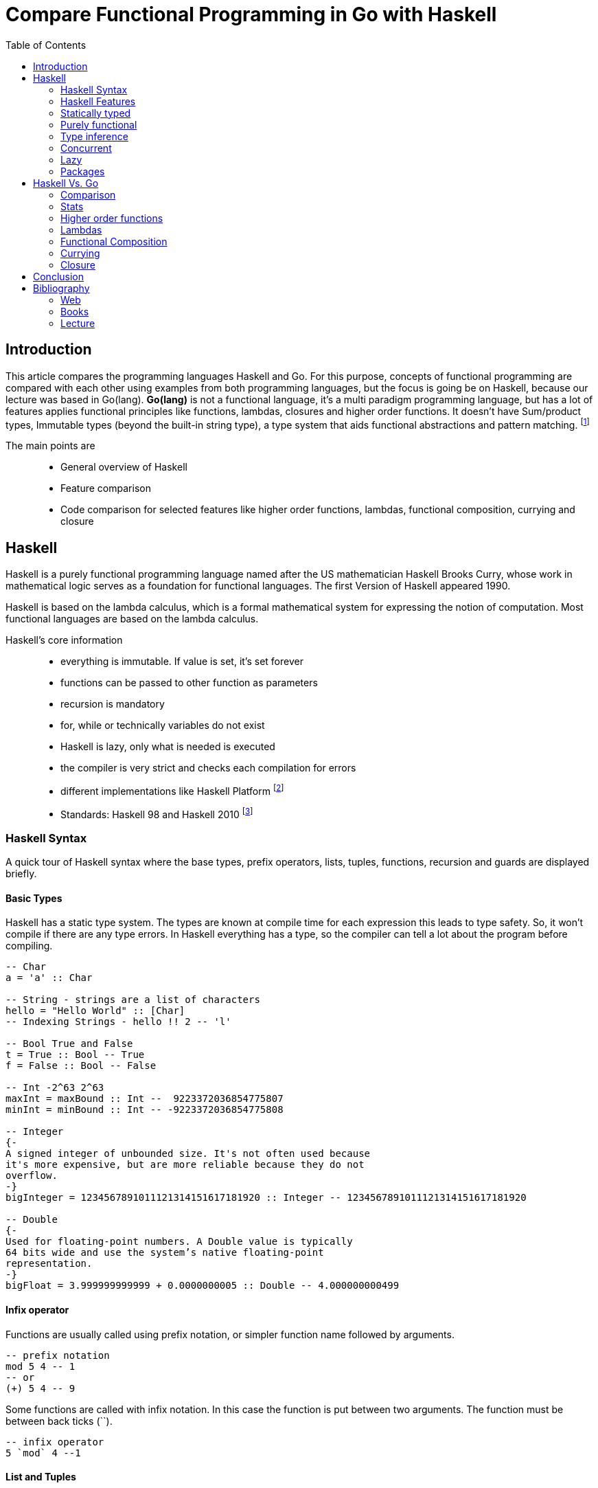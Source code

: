 
= Compare Functional Programming in Go with Haskell
:toc:

== Introduction
This article compares the programming languages Haskell and Go. For this purpose, concepts of functional programming are compared with each other using examples from both programming languages, but the focus is going be on Haskell, because our lecture was based in Go(lang). *Go(lang)* is not a functional language, it's a multi paradigm programming language, but has a lot of features applies functional principles like functions, lambdas, closures and higher order functions.  It doesn't have Sum/product types, Immutable types (beyond the built-in string type),
a type system that aids functional abstractions and pattern matching. footnote:[https://www.quora.com/Is-golang-suitable-for-functional-programming]

The main points are::
- General overview of Haskell
- Feature comparison
- Code comparison for selected features like higher order functions, lambdas, functional composition, currying and closure

== Haskell

Haskell is a purely functional programming language named after the US mathematician Haskell Brooks Curry, whose work in mathematical logic serves as a foundation for functional languages. The first Version of Haskell appeared 1990. 

Haskell is based on the lambda calculus, which is a formal mathematical system for expressing the notion of computation. Most functional languages are based on the lambda calculus.

Haskell's core information::
- everything is immutable. If value is set, it's set forever
- functions can be passed to other function as parameters
- recursion is mandatory
- for, while or technically variables do not exist
- Haskell is lazy, only what is needed is executed
- the compiler is very strict and checks each compilation for errors
- different implementations like Haskell Platform footnote:[One of the most important implementation is Haskell Platform (https://www.haskell.org/platform/)] 
- Standards: Haskell 98 and Haskell 2010 footnote:[The current Haskell standard is Haskell 2010 (https://wiki.haskell.org/Haskell_2010)]


=== Haskell Syntax
A quick tour of Haskell syntax where the base types, prefix operators, lists, tuples, functions, recursion and guards are displayed briefly.

==== Basic Types
Haskell has a static type system. The types are known at compile time for each expression this leads to type safety. So, it won't compile if there are any type errors. In Haskell everything has a type, so the compiler can tell a lot about the program before compiling.

[source,haskell]
----

-- Char
a = 'a' :: Char

-- String - strings are a list of characters
hello = "Hello World" :: [Char]
-- Indexing Strings - hello !! 2 -- 'l'

-- Bool True and False
t = True :: Bool -- True
f = False :: Bool -- False

-- Int -2^63 2^63
maxInt = maxBound :: Int --  9223372036854775807
minInt = minBound :: Int -- -9223372036854775808

-- Integer 
{- 
A signed integer of unbounded size. It's not often used because 
it's more expensive, but are more reliable because they do not 
overflow.
-}
bigInteger = 1234567891011121314151617181920 :: Integer -- 1234567891011121314151617181920

-- Double
{-
Used for floating-point numbers. A Double value is typically 
64 bits wide and use the system’s native floating-point 
representation.
-}
bigFloat = 3.999999999999 + 0.0000000005 :: Double -- 4.000000000499


----

==== Infix operator
Functions are usually called using prefix notation, or simpler function name followed by arguments. 

[source,haskell]
----
-- prefix notation
mod 5 4 -- 1
-- or
(+) 5 4 -- 9
----

Some functions are called with infix notation. In this case the function is put between two arguments. The function must be between back ticks (``).

[source,haskell]
----
-- infix operator
5 `mod` 4 --1
----


==== List and Tuples
List are elements together with `:`. They can be declared like `'a' : 'b' : 'c' : []` which is the same like `['a', 'b', 'c']`. Every element in a list must have the same type. For different types use tuples `(elem1, elem2, ...)`. Tuple can contain different types.

[source,haskell]
----
-- lists
[1, 2, 3, 4, 5, 6, 7, 8, 9, 10]
-- The above and below lists are equal
[1..10]
-- this works with characters too
['A', 'B', 'C', 'D']
-- equals to
['A'..'D']

-- ranges with steps
[0,5..20] -- [0, 5, 10, 15, 20]
[10,8..0] -- [10, 8, 6, 4, 2, 0]

-- indexing a list
[1..5] !! 3 -- 2

-- list operations
head [1..5] -- 1
last [1..5] -- 5

-- concat list
[3,5,7,11] ++ [13,17,19,23,29]
 
-- tuples
("haskell", 1337)

-- accessing elements, this functions only works on tuple length 2
fst ("haskell", 1337) -- "haskell"
snd ("haskell", 1337) -- 1137 
-- to access a triple tuple you can usw Data.Tuple.Extra
thd3 ("haskell", 1337, 42) -- 42

-- zip -- combines value in two different lists into two pairs
names = ["Mike", "Tim", "Amy"]
address = ["A 123", "B 456", "C 789"]

namesAddress = zip names address -- [("Mike","A 123"),("Tim","B 456"),("Amy","C 789")]


----

==== Functions
Mathematically speaking, a function relates all values in a set `A` to values in a set `B`. The function `square x = x^2`, given that `x` is an integer, will map all elements of a set of integers into another set of integers.footnoteref:[function, https://wiki.haskell.org/Function]

A Function has an input and an output. It describes how the output is produced using the input. In Haskell first you declare the function. It begins with the `function name` which is separated by `::` from the type definition. The first arguments will be the receiving types, the last one the returning type.

[source,haskell]
----
-- Simple add function
-- Type declaration | receiving a Integer, receiving a Integer, returning a Integer
add :: Integer -> Integer -> Integer
-- actual creation of the function
add param1 param2 = param1 + param2

-- function call
add 30 12 -- 42
----

Haskell functions are first class entities, which means that they footnoteref:[function]::
- can be given names
- can be the value of some expression
- can be members of a list
- can be elements of a tuple
- can be passed as parameters to a function
- can be returned from a function as a result 

==== Recursion
Recursive functions play a central role in Haskell. Recursion is basically a form of repetition.

[source,haskell]
----

-- Recursion on factorial example
factorial :: Int -> Int

factorial 0 = 1
factorial n = n * factorial (n-1)

factorial 4 -- 120

----

==== Pattern Guards
Guards are a way of testing whether a property is true or false.

[source,haskell]
----

-- Pattern Guards
isOdd :: Int -> Bool

isOdd n
    | n `mod` 2 == 0 = False
    | otherwise = True

isOdd 5 -- True
isOdd 4 -- False

----

=== Haskell Features

=== Statically typed
Every expression in Haskell has a type which is determined at compile time. All the types composed together by function application have to match up. If they don't, the program will be rejected by the compiler. Types become not only a form of guarantee, but a language for expressing the construction of programs.footnoteref:[haskellOrg, Features (https://www.haskell.org/)] 

[source,haskell]
----
-- Character
c = 'A' :: Char
-- Integer
i = 42 :: Int
-- Function
f = Int -> [Char]
----



=== Purely functional
Every function in Haskell is a function in the mathematical sense (i.e., "pure"). Even side-effecting IO operations are but a description of what to do, produced by pure code. There are no statements or instructions, only expressions which cannot mutate variables (local or global) nor access state like time or random numbers.footnoteref:[haskellOrg]

[source,haskell]
----
add :: Integer -> Integer -> Integer
add param1 param2 = param1 + param2
----

=== Type inference
You don’t have to explicitly write out every type in a Haskell program. Types will be inferred by unifying every type bidirectionally. However, you can write out types if you choose, or ask the compiler to write them for you for handy documentation.footnoteref:[haskellOrg]

=== Concurrent
Haskell lends itself well to concurrent programming due to its explicit handling of effects. Its flagship compiler, GHC, comes with a high-performance parallel garbage collector and light-weight concurrency library containing a number of useful concurrency primitives and abstractions.footnoteref:[haskellOrg]

=== Lazy
Functions don't evaluate their arguments. This means that programs can compose together very well, with the ability to write control constructs (such as if/else) just by writing normal functions. The purity of Haskell code makes it easy to fuse chains of functions together, allowing for performance benefits.footnoteref:[haskellOrg]

=== Packages
Open source contribution to Haskell is very active with a wide range of packages available on the public package servers.footnoteref:[haskellOrg]


== Haskell Vs. Go

=== Comparison
The following table displays some of the differences between Haskell and Go(lang) and compares some of their features.

.Haskell Vs. Go
|===
|Feature |Haskell |Go 

|First appeared
|1990
|2009


|Paradigm
|functional, lazy/non-strict, modular
|Multi-paradigm: concurrent, functional, imperative, object-oriented

|Typing discipline
|static, strong, inferred
|static, strong, inferred, structural

|Operation System (OS)
|Cross-platform
|Linux, macOS, Windows, DragonFly BSD, FreeBSD, NetBSD, OpenBSD, Plan 9, Solaris

|Influenced by
|Clean, FP, Gofer, Hope and Hope+, Id, ISWIM, KRC, Lisp, Miranda, ML and Standard ML, Orwell, SASL, Scheme, SISAL
|Alef, APL, BCPL, C, CSP, Limbo, Modula, Newsqueak, Oberon, occam, Pascal, Smalltalk

|Influenced
|Agda, Bluespec, C++11/Concepts, C#/LINQ, Cayenne, Clean, Clojure, CoffeeScript, Curry, Elm, Escher, F#, Frege, Hack, Idris, Isabelle, Java/Generics, LiveScript, Mercury, Perl 6, PureScript, Python, Rust, Scala, Swift, Timber, Visual Basic 9.0
|Crystal

|Multiple return values
|Yes
|Yes

|Anonymous functions
|Yes
|Yes

|Compiled
|Yes
|Yes


|===

=== Stats

Some stats from Hacker News, Reddit and Stack Overflow to compare the activities of the communities.

.Stats (18.12.2018)
|===
|Site |Haskell|Go

|Hacker News
|10.3K
|763

|Reddit
|8.28K
|10.7K

|Stack Overflow Stats
|34.6K
|39.4K

|===

=== Higher order functions
One of the important benefits of functional programming is that functions are
just like any other value and can be handled like regular values.

A function that takes another function (or several functions) as an argument is 
called a higher-order function. 

The example below will illustrate, how functions can be written as parameters in Haskell. In this example the parameter is a function and the result is an int. The result will always be a 3.
[source,haskell]
----
f :: (Int -> Int) -> Int
f x = 3
----

Every Haskell function takes one argument and return one value. In the following example we are creating a 
series of functions and are applying each one to the next value.
The first int takes a value and returns a function, that function takes an int and returns another function and the last function takes a function and returns an int.

[source,haskell]
----
sum3 :: Int -> (Int -> (Int -> Int))
sum3 a b c = a + b + c

sum3 1 2 3 -- 6
-- Or
((sum3 1) 2) 3 -- 6
----


Now a simple example with the higher order function map. Map takes a function and a list and applies that function to every element in the list, producing a new list.

[source,haskell]
----
-- map takes a function (a -> b) and a list [a] as parameter and returns a new list [b] as result
map :: (a -> b) -> [a] -> [b]

-- if the list is empty it will return a empty list
map _ [] = []
map f (x:xs) = f x : map f xs

-- a simple add function to display the usage of map above
add3 :: Int -> Int
add3 x = x + 3

-- Now we use the map and the add3 function
map add3 [1,2,3,4,5] -- [4,5,6,7,8]
----

Now the same example in Go. Here a new function `add3` is created which will be used in a `Map` function to add `3` to each element of an int list.
[source,go]
----
-- a simple add function
func add3(x int) int {
	return x + 3
}

y := [5]int{1, 2, 3, 4, 5}
Map(add3, y) -- [4,5,6,7,8]
----

=== Lambdas
Lambdas are anonymous functions. These functions are unnamed and are passed as parameters to other functions. They work like compositions footnote:[http://www.mathwords.com/c/composition.htm] in math. Lambdas are named after the lambda calculus footnote:[https://www.wolframscience.com/nks/notes-11-12--lambda-calculus/]. When using maps it's sometimes more convenient to use a lambda instead of a function. They are mainly used if we need a function only once.

In Haskell an anonymous function is a function without a name and can be written like `(\x -> x * 5)`. That backslash is expressing a λ ind Haskell and is supposed to look like a lambda.

[source,haskell]
----
-- anonymous function called with parameter 4 
(\x -> x * 2) 4 -- 8

-- or with two parameters
(\x y -> x + y) 2 4 -- 6
----

Another way to use anonymous functions is to name them, if you want to reuse them.

[source,haskell]
----
-- Define a function and assign to variable
multi2 = (\x -> x * 2) 
-- call the variable with parameter
multi2 4 -- 8
----

Example for using a lambda in a map.

[source,haskell]
----
map (\x -> x * 2) [1,2,3] -- [2,4,6]
----

For the go example of lambda. Here we use a anonymous function in a `sort` with following function `func Slice(slice interface{}, less func(i, j int) bool)`. `Slice` is the interface for list structure and `less` is the anonymous function with parameters `i, j int` and return value `bool`.

[source, go]
----

developer := []string{"Rob Pike", "Robert Griesemer", "Ken Thompson"}

sort.Slice(developer, func(i, j int) bool {
		return len(developer[i]) > len(developer[j])
})

fmt.Println(developer)// --> [Robert Griesemer Ken Thompson Rob Pike]

----

=== Functional Composition
Function Composition is the process of using the output of one function as an input of another function. In mathematics it would be like `f{g{x}}` where `g()` and `f()` are functions. The output of `g()` is used as Input in `f()`.

The dot operator (.) is used in Haskell to implement function composition.

As example we will use the prelude functions `even` and `not` to define a `odd` function with functional composition.
[source,haskell]
----
even :: Int -> Bool
not :: Bool -> Bool
----

Without functional composition the definition could look like the example below.
[source,haskell]
----
odd :: Int -> Bool
odd x = not (even x)
----

But this can be written with functional composition.
[source,haskell]
----
odd :: Int -> Bool
odd x = not . even
----

A map is a good use case to show its usefulness.

[source,haskell]
----
map (not . even) [1,2,3] -- [True,False,True]
----

Both programming languages support compositions as arguments in a function. But in Haskell you can use the dot operator to composite the functions. Below the `odd` example in go.

[source,go]
----
// Even function
even := func(x int) bool{
		return x%2 == 0
}
// Not function
not := func(x bool) bool {
	return !x
} 

// Function Composition: odd
odd := func(x int) bool{
	return not(even(x))
}

fmt.Printf("%v\n", even(2)) // --> true
fmt.Printf("%v\n", odd(2)) // --> false
----

=== Currying
Currying is the conversion of a function with several arguments into a function with one argument. All the functions that accept several parameters are curried functions. A good example to understand curried functions is the `max`
function. This function looks like it takes two arguments `max 3 9`. Its definition is: `max :: (Ord a) => a -> a -> a`.

Easier said, high order functions enable  currying. This is the ability to take a function with n parameters and turn it into a composition of n functions with each taking 1 parameter.

Another simple example in Haskell for curried functions.

[source,haskell]
----
multiThree :: (Num a) => a -> a -> a -> a
multiThree x y z = x * y * z

((multiThree 3) 5) 9 -- 135
-- Or
multiThree 3 5 9 -- 135

----

Now a currying example from go for comparison . Here is an operator function defined and will be applied to an operation on a slice of data. The mapper only get one argument that will be mapping function. That function gets a slice of data and operates on them in a separate step.

[source,go]
----
func mapper(operator func(interface{}) interface{}, m interface{}) (result interface{}) {
	switch m.(type) {
	case []int:
		result := m.([]int)
		for i, n := range result {
			result[i] = operator(n).(int)
		}
		return result
	}
	return result
}

func main() {
	fmt.Println("Hello, playground")
	add3:= func(value interface{}) interface{} {
		switch value.(type) {
		case int:
			return value.(int) + 3
		}
		return nil
	}
	fmt.Println(mapper(add3, []int{1, 2, 3}))

}
----

=== Closure
A closure is a function, that makes use of free variables in its definition. A free variable is not bound. `(\x -> x y)` In this example `y` is a free variable. The context defines if the variable is free.

[source,haskell]
----
f x = (\y -> x + y)
-- f returns a closure, because the variable x which is bound outside

f 2 5 -- 7
----

In the Go(lang) example of closure, a function intSeq is defined which returns a function, in which a anonymously body is defined. The returned function contains the variable `i` to form a closure.

[source, go]
----

func add_x(x int) func() int {

    return func(y int) int { // anonymous function

        return x + y

    }

}

add_2 := add_x(2)

add_5 := add_x(5)

add_2(5) // --> result 7

add_5(2) // --> result 7
----


== Conclusion
As always, everything depends on your preferences and for which application you want to use the language. I personally think Haskell is more elegant and easier to read than Go(lang) and would rather use it. Haskell makes lazy immutable functional programming really elegant.

= Bibliography
== Web
- https://www.haskell.org/
- https://wiki.haskell.org/Haskell
- https://golang.org/
- http://www2.informatik.uni-freiburg.de/~thiemann/haskell/haskell98-report-html/basic.html
- https://learnxinyminutes.com/docs/haskell/
- http://learnyouahaskell.com/chapters 
- https://gobyexample.com

== Books
- Real World Haskell, O'Reilly (2008)

== Lecture
- Johannes Weigend at Technical University of Applied Sciences Rosenheim

by Carlos Haselmaier